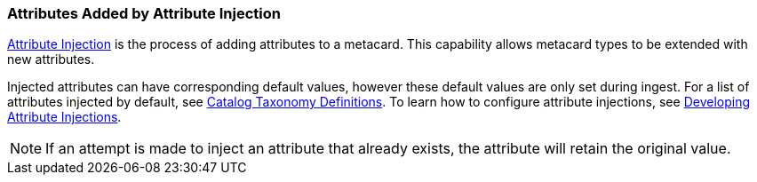 :title: Attributes Added by Attribute Injection
:type: dataManagement
:status: published
:parent: Automatically Added Metacard Attributes
:summary: How attribute injection adds attributes to metacards.
:order: 02

=== {title}

<<_injecting_attributes,Attribute Injection>> is the process of adding attributes to a metacard.
This capability allows metacard types to be extended with new attributes.

Injected attributes can have corresponding default values, however these default values are only set during ingest.
For a list of attributes injected by default, see <<_catalog_taxonomy_definitions,Catalog Taxonomy Definitions>>.
To learn how to configure attribute injections, see <<_developing_attribute_injections,Developing Attribute Injections>>.

[NOTE]
====
If an attempt is made to inject an attribute that already exists, the attribute will retain the original value.
====
